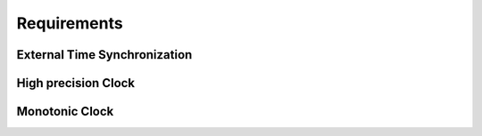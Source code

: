 ..
   # *******************************************************************************
   # Copyright (c) 2025 Contributors to the Eclipse Foundation
   #
   # See the NOTICE file(s) distributed with this work for additional
   # information regarding copyright ownership.
   #
   # This program and the accompanying materials are made available under the
   # terms of the Apache License Version 2.0 which is available at
   # https://www.apache.org/licenses/LICENSE-2.0
   #
   # SPDX-License-Identifier: Apache-2.0
   # *******************************************************************************

Requirements
############

.. feat_req:: Time client PTP sync
   :id: feat_req__time__trec_external_sync_ptp
   :reqtype: Functional
   :security: NO
   :safety: QM
   :satisfies:
   :status: valid

   The **time client**, as part of score::time feature, shall synchronize the local clock with an external **time host** using the PTP protocol (IEEE 802.1AS).

.. feat_req:: score::time metadata
   :id: feat_req__time__time_metadata
   :reqtype: Functional
   :security: NO
   :safety: QM
   :satisfies:
   :status: valid

   The score::time shall get the current synchronized time and its metadata from the **time host**.

.. feat_req:: score::time validation
   :id: feat_req__time__time_validataion
   :reqtype: Functional
   :security: NO
   :safety: QM
   :satisfies:
   :status: valid

   The score::time shall validate the current synchronized time, which was received from the **time host** and reflect the validation results in the time point status accordingly.
   
   Validation of the current synchronized time includes:
   * checking the time point for loss of synchronization
   * checking the time point for monotonicity
   * checking the time point for instability, like time jumps to the past or to the future

.. feat_req:: score::time multiple applications
   :id: feat_req__time__multiple_applications
   :reqtype: Functional
   :security: NO
   :safety: QM
   :satisfies:
   :status: valid

   The score::time feature shall provide a mechanism to access (read only) to the synchronized time and its status across multiple applications within one ECU.

.. feat_req:: score::time efficiency
   :id: feat_req__time__client_efficiency
   :reqtype: Functional
   :security: NO
   :safety: QM
   :satisfies:
   :status: valid

   The score::time feature shall provide an access to the synchronized time and its status, see feat_req__time__multiple_applications, in an efficient way without any additional overhead, like kernel calls, Resource manager involvement and so on.
   *Use case:* frequent access to the current synchronized time and its metadata by multiple clients within one ECU.


.. feat_req:: score::time synchronization process metadata
   :id: feat_req__time__sync_process_metadata
   :reqtype: Functional
   :security: NO
   :safety: QM
   :satisfies:
   :status: valid

   The score::time feature shall provide a mechanism to access (read only) to the internal state of the synchronization process, see **Synchronization process metadata**, across multiple applications within one ECU.

.. feat_req:: score::time synchronization stat logging
   :id: feat_req__time__sync_stat_logging
   :reqtype: Functional
   :security: NO
   :safety: QM
   :satisfies:
   :status: valid

   The score::time shall provide a mechanism to log the internal state of the synchronization process, see **Synchronization process metadata**, to be able to debug and diagnose the time synchronization process.
   *Use case:* Debugging and diagnostics of the time synchronization process.


External Time Synchronization
^^^^^^^^^^^^^^^^^^^^^^^^^^^^^
.. feat_req:: score::time external synchronization
   :id: feat_req__time__external_sync
   :reqtype: Functional
   :security: NO
   :safety: QM
   :satisfies:
   :status: valid

   The score::time feature shall support synchronization with external time sources, such as GPS, based on SOME/IP messages.

.. feat_req:: score::time external synchronization status
   :id: feat_req__time__external_sync_status
   :reqtype: Functional
   :security: NO
   :safety: QM
   :satisfies:
   :status: valid

   The score::time shall maintain the current synchronized time and its synchronization status, to be able to provide the latest values by clients request.

.. feat_req:: score::time external synchronization time
   :id: feat_req__time__external_sync_time
   :reqtype: Functional
   :security: NO
   :safety: QM
   :satisfies:
   :status: valid

   The score::time feature shall provide a mechanism to access (read only) the current synchronized time from external time sources and its synchronization status.

.. feat_req:: score::time external synchronization status log
   :id: feat_req__time__external_sync_status_log
   :reqtype: Functional
   :security: NO
   :safety: QM
   :satisfies:
   :status: valid

   The score::time feature shall provide a mechanism to log the internal state of the external time synchronization process, to be able to debug and diagnose the synchronization process.


High precision Clock
^^^^^^^^^^^^^^^^^^^^

.. feat_req:: score::time high precision clock
   :id: feat_req__time__high_precision_clock
   :reqtype: Functional
   :security: NO
   :safety: QM
   :satisfies:
   :status: valid

   The score::time feature shall provide a mechanism to access (read only) the high precision clock in nanoseconds precision.
   *Use case:* such clocks might be used for time-critical applications, such as audio/video streaming, event logging, and diagnostics.


Monotonic Clock
^^^^^^^^^^^^^^^

.. feat_req:: score::time monotonic clock
   :id: feat_req__time__monotonic_clock
   :reqtype: Functional
   :security: NO
   :safety: QM
   :satisfies:
   :status: valid

   The score::time feature shall provide a mechanism to access (read only) to monotonic, not adjustable clock value, which is mapped from the known OS or HW clock.
